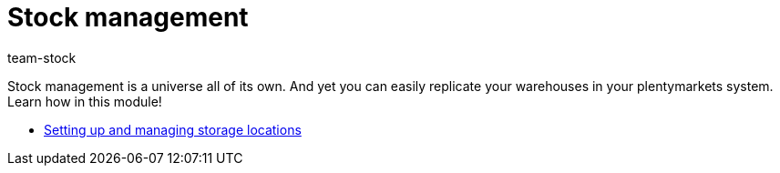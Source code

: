 = Stock management
:page-index: false
:id: MIQG96K
:author: team-stock

Stock management is a universe all of its own. And yet you can easily replicate your warehouses in your plentymarkets system. Learn how in this module!

* xref:videos:setting-up-and-managing-storage-locations.adoc#[Setting up and managing storage locations]
